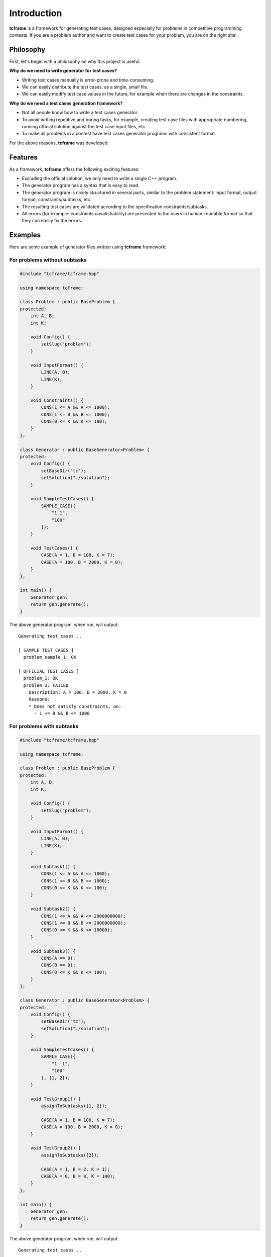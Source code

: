 Introduction
============

**tcframe** is a framework for generating test cases, designed especially for problems in competitive programming
contests. If you are a problem author and want to create test cases for your problem, you are on the right site!

Philosophy
----------

First, let's begin with a philosophy on why this project is useful.

**Why do we need to write generator for test cases?**

- Writing test cases manually is error-prone and time-consuming.
- We can easily distribute the test cases, as a single, small file.
- We can easily modify test case values in the future, for example when there are changes in the constraints.

**Why do we need a test cases generation framework?**

- Not all people know how to write a test cases generator.
- To avoid writing repetitive and boring tasks, for example, creating test case files with appropriate numbering, running official solution against the test case input files, etc.
- To make all problems in a contest have test cases generator programs with consistent format.

For the above reasons, **tcframe** was developed.

Features
----------------

As a framework, **tcframe** offers the following exciting features:

- Excluding the official solution, we only need to write a single C++ program.
- The generator program has a syntax that is easy to read.
- The generator program is nicely structured in several parts, similar to the problem statement: input format, output format, constraints/subtasks, etc.
- The resulting test cases are validated according to the specification constraints/subtasks.
- All errors (for example: constraints unsatisfiability) are presented to the users in human-readable format so that they can easily fix the errors.

Examples
--------

Here are some example of generator files written using **tcframe** framework:

For problems without subtasks
~~~~~~~~~~~~~~~~~~~~~~~~~~~~~

.. sourcecode:: cpp

    #include "tcframe/tcframe.hpp"

    using namespace tcframe;

    class Problem : public BaseProblem {
    protected:
        int A, B;
        int K;

        void Config() {
            setSlug("problem");
        }

        void InputFormat() {
            LINE(A, B);
            LINE(K);
        }

        void Constraints() {
            CONS(1 <= A && A <= 1000);
            CONS(1 <= B && B <= 1000);
            CONS(0 <= K && K <= 100);
        }
    };

    class Generator : public BaseGenerator<Problem> {
    protected:
        void Config() {
            setBaseDir("tc");
            setSolution("./solution");
        }

        void SampleTestCases() {
            SAMPLE_CASE({
                "1 1",
                "100"
            });
        }

        void TestCases() {
            CASE(A = 1, B = 100, K = 7);
            CASE(A = 100, B = 2000, K = 0);
        }
    };

    int main() {
        Generator gen;
        return gen.generate();
    }

The above generator program, when run, will output:

::

    Generating test cases...

    [ SAMPLE TEST CASES ]
      problem_sample_1: OK

    [ OFFICIAL TEST CASES ]
      problem_1: OK
      problem_2: FAILED
        Description: A = 100, B = 2000, K = 0
        Reasons:
        * Does not satisfy constraints, on:
          - 1 <= B && B <= 1000

For problems with subtasks
~~~~~~~~~~~~~~~~~~~~~~~~~~

.. sourcecode:: cpp

    #include "tcframe/tcframe.hpp"

    using namespace tcframe;

    class Problem : public BaseProblem {
    protected:
        int A, B;
        int K;

        void Config() {
            setSlug("problem");
        }

        void InputFormat() {
            LINE(A, B);
            LINE(K);
        }

        void Subtask1() {
            CONS(1 <= A && A <= 1000);
            CONS(1 <= B && B <= 1000);
            CONS(0 <= K && K <= 100);
        }

        void Subtask2() {
            CONS(1 <= A && A <= 2000000000);
            CONS(1 <= B && B <= 2000000000);
            CONS(0 <= K && K <= 10000);
        }

        void Subtask3() {
            CONS(A == 0);
            CONS(B == 0);
            CONS(0 <= K && K <= 100);
        }
    };

    class Generator : public BaseGenerator<Problem> {
    protected:
        void Config() {
            setBaseDir("tc");
            setSolution("./solution");
        }

        void SampleTestCases() {
            SAMPLE_CASE({
                "1  1",
                "100"
            }, {1, 2});
        }

        void TestGroup1() {
            assignToSubtasks({1, 2});

            CASE(A = 1, B = 100, K = 7);
            CASE(A = 100, B = 2000, K = 0);
        }

        void TestGroup2() {
            assignToSubtasks({2});

            CASE(A = 1, B = 2, K = 1);
            CASE(A = 0, B = 0, K = 100);
        }
    };

    int main() {
        Generator gen;
        return gen.generate();
    }

The above generator program, when run, will output:

::

    Generating test cases...

    [ SAMPLE TEST CASES ]
      problem_sample_1: FAILED
        Reasons:
        * Cannot parse for variable `B`. Found: <whitespace>

    [ TEST GROUP 1 ]
      problem_1_1: OK
      problem_1_2: FAILED
        Description: A = 100, B = 2000, K = 0
        Reasons:
        * Does not satisfy subtask 1, on constraints:
          - 1 <= B && B <= 1000

    [ TEST GROUP 2 ]
      problem_2_1: FAILED
        Description: A = 1, B = 2, K = 1
        Reasons:
        * Satisfies subtask 1 but is not assigned to it
      problem_2_2: FAILED
        Description: A = 0, B = 0, K = 100
        Reasons:
        * Does not satisfy subtask 2, on constraints:
          - 1 <= A && A <= 2000000000
          - 1 <= B && B <= 2000000000
        * Satisfies subtask 3 but is not assigned to it
